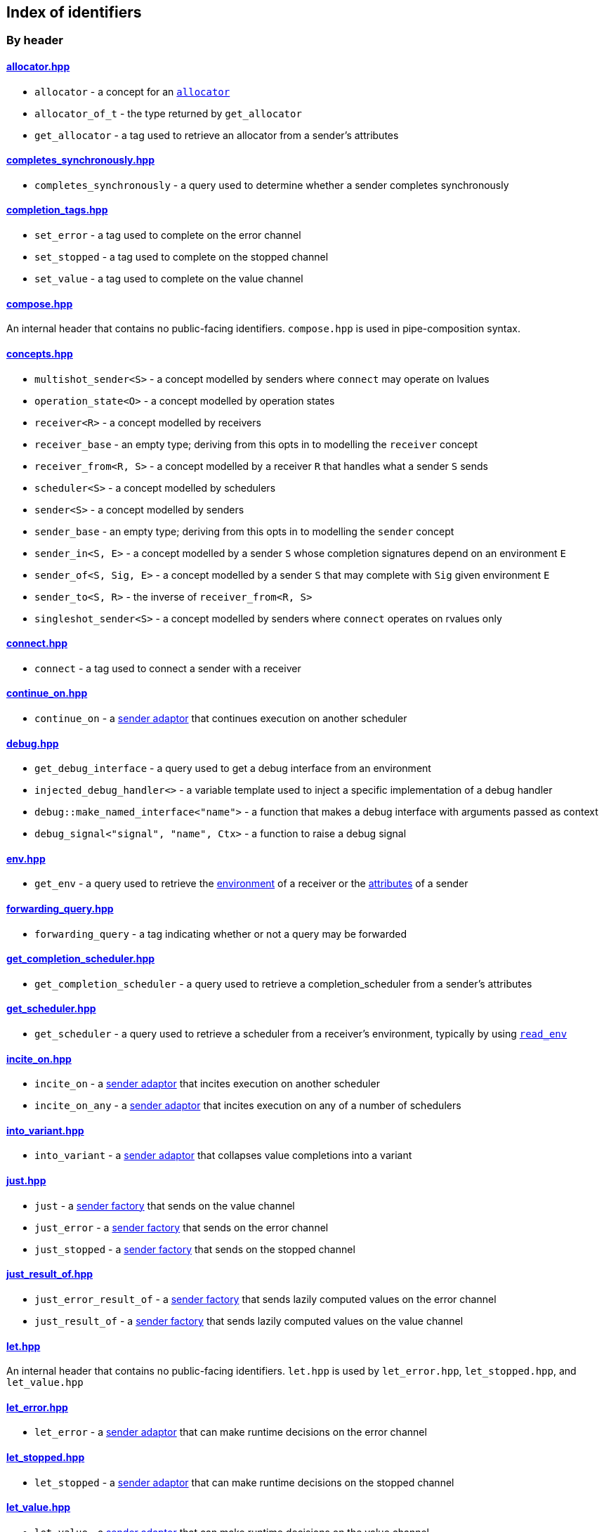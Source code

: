 
== Index of identifiers

=== By header

==== https://github.com/intel/cpp-baremetal-senders-and-receivers/blob/main/include/async/allocator.hpp[allocator.hpp]
* `allocator` - a concept for an xref:attributes.adoc#_allocator[`allocator`]
* `allocator_of_t` - the type returned by `get_allocator`
* `get_allocator` - a tag used to retrieve an allocator from a sender's attributes

==== https://github.com/intel/cpp-baremetal-senders-and-receivers/blob/main/include/async/completes_synchronously.hpp[completes_synchronously.hpp]
* `completes_synchronously` - a query used to determine whether a sender completes synchronously

==== https://github.com/intel/cpp-baremetal-senders-and-receivers/blob/main/include/async/completion_tags.hpp[completion_tags.hpp]
* `set_error` - a tag used to complete on the error channel
* `set_stopped` - a tag used to complete on the stopped channel
* `set_value` - a tag used to complete on the value channel

==== https://github.com/intel/cpp-baremetal-senders-and-receivers/blob/main/include/async/compose.hpp[compose.hpp]
An internal header that contains no public-facing identifiers. `compose.hpp` is used
in pipe-composition syntax.

==== https://github.com/intel/cpp-baremetal-senders-and-receivers/blob/main/include/async/concepts.hpp[concepts.hpp]
* `multishot_sender<S>` - a concept modelled by senders where `connect` may operate on lvalues
* `operation_state<O>` - a concept modelled by operation states
* `receiver<R>` - a concept modelled by receivers
* `receiver_base` - an empty type; deriving from this opts in to modelling the `receiver` concept
* `receiver_from<R, S>` - a concept modelled by a receiver `R` that handles what a sender `S` sends
* `scheduler<S>` - a concept modelled by schedulers
* `sender<S>` - a concept modelled by senders
* `sender_base` - an empty type; deriving from this opts in to modelling the `sender` concept
* `sender_in<S, E>` - a concept modelled by a sender `S` whose completion signatures depend on an environment `E`
* `sender_of<S, Sig, E>` - a concept modelled by a sender `S` that may complete with `Sig` given environment `E`
* `sender_to<S, R>` - the inverse of `receiver_from<R, S>`
* `singleshot_sender<S>` - a concept modelled by senders where `connect` operates on rvalues only

==== https://github.com/intel/cpp-baremetal-senders-and-receivers/blob/main/include/async/connect.hpp[connect.hpp]
* `connect` - a tag used to connect a sender with a receiver

==== https://github.com/intel/cpp-baremetal-senders-and-receivers/blob/main/include/async/continue_on.hpp[continue_on.hpp]
* `continue_on` - a xref:sender_adaptors.adoc#_continue_on[sender adaptor] that continues execution on another scheduler

==== https://github.com/intel/cpp-baremetal-senders-and-receivers/blob/main/include/async/debug.hpp[debug.hpp]
* `get_debug_interface` - a query used to get a debug interface from an environment
* `injected_debug_handler<>` - a variable template used to inject a specific implementation of a debug handler
* `debug::make_named_interface<"name">` - a function that makes a debug interface with arguments passed as context
* `debug_signal<"signal", "name", Ctx>` - a function to raise a debug signal

==== https://github.com/intel/cpp-baremetal-senders-and-receivers/blob/main/include/async/env.hpp[env.hpp]
* `get_env` - a query used to retrieve the xref:environments.adoc#_environments[environment] of a receiver or the xref:attributes.adoc#_sender_attributes[attributes] of a sender

==== https://github.com/intel/cpp-baremetal-senders-and-receivers/blob/main/include/async/forwarding_query.hpp[forwarding_query.hpp]
* `forwarding_query` - a tag indicating whether or not a query may be forwarded

==== https://github.com/intel/cpp-baremetal-senders-and-receivers/blob/main/include/async/get_completion_scheduler.hpp[get_completion_scheduler.hpp]
* `get_completion_scheduler` - a query used to retrieve a completion_scheduler from a sender's attributes

==== https://github.com/intel/cpp-baremetal-senders-and-receivers/blob/main/include/async/get_scheduler.hpp[get_scheduler.hpp]
* `get_scheduler` - a query used to retrieve a scheduler from a receiver's environment, typically by using xref:sender_factories.adoc#_read_env[`read_env`]

==== https://github.com/intel/cpp-baremetal-senders-and-receivers/blob/main/include/async/incite_on.hpp[incite_on.hpp]
* `incite_on` - a xref:sender_adaptors.adoc#_incite_on[sender adaptor] that incites execution on another scheduler
* `incite_on_any` - a xref:sender_adaptors.adoc#_incite_on_any[sender adaptor] that incites execution on any of a number of schedulers

==== https://github.com/intel/cpp-baremetal-senders-and-receivers/blob/main/include/async/into_variant.hpp[into_variant.hpp]
* `into_variant` - a xref:sender_adaptors.adoc#_into_variant[sender adaptor] that collapses value completions into a variant

==== https://github.com/intel/cpp-baremetal-senders-and-receivers/blob/main/include/async/just.hpp[just.hpp]
* `just` - a xref:sender_factories.adoc#_just[sender factory] that sends on the value channel
* `just_error` - a xref:sender_factories.adoc#_just_error[sender factory] that sends on the error channel
* `just_stopped` - a xref:sender_factories.adoc#_just_stopped[sender factory] that sends on the stopped channel

==== https://github.com/intel/cpp-baremetal-senders-and-receivers/blob/main/include/async/just_result_of.hpp[just_result_of.hpp]
* `just_error_result_of` - a xref:sender_factories.adoc#_just_error_result_of[sender factory] that sends lazily computed values on the error channel
* `just_result_of` - a xref:sender_factories.adoc#_just_result_of[sender factory] that sends lazily computed values on the value channel

==== https://github.com/intel/cpp-baremetal-senders-and-receivers/blob/main/include/async/let.hpp[let.hpp]
An internal header that contains no public-facing identifiers. `let.hpp` is used
by `let_error.hpp`, `let_stopped.hpp`, and `let_value.hpp`

==== https://github.com/intel/cpp-baremetal-senders-and-receivers/blob/main/include/async/let_error.hpp[let_error.hpp]
* `let_error` - a xref:sender_adaptors.adoc#_let_error[sender adaptor] that can make runtime decisions on the error channel

==== https://github.com/intel/cpp-baremetal-senders-and-receivers/blob/main/include/async/let_stopped.hpp[let_stopped.hpp]
* `let_stopped` - a xref:sender_adaptors.adoc#_let_stopped[sender adaptor] that can make runtime decisions on the stopped channel

==== https://github.com/intel/cpp-baremetal-senders-and-receivers/blob/main/include/async/let_value.hpp[let_value.hpp]
* `let_value` - a xref:sender_adaptors.adoc#_let_value[sender adaptor] that can make runtime decisions on the value channel

==== https://github.com/intel/cpp-baremetal-senders-and-receivers/blob/main/include/async/periodic.hpp[periodic.hpp]
* `periodic` - a xref:sender_adaptors.adoc#_periodic[sender adaptor] that repeats a sender indefinitely, periodically without drift
* `periodic_n` - a xref:sender_adaptors.adoc#_periodic_n[sender adaptor] that repeats a sender a set number of times, periodically without drift
* `periodic_until` - a xref:sender_adaptors.adoc#_periodic_until[sender adaptor] that repeats a sender until a condition becomes true, periodically without drift

==== https://github.com/intel/cpp-baremetal-senders-and-receivers/blob/main/include/async/read_env.hpp[read_env.hpp]
* `read_env` - a xref:sender_factories.adoc#_read_env[sender factory] that sends values obtained from a receiver's environment using a query

==== https://github.com/intel/cpp-baremetal-senders-and-receivers/blob/main/include/async/repeat.hpp[repeat.hpp]
* `repeat` - a xref:sender_adaptors.adoc#_repeat[sender adaptor] that repeats a sender indefinitely
* `repeat_n` - a xref:sender_adaptors.adoc#_repeat_n[sender adaptor] that repeats a sender a set number of times
* `repeat_until` - a xref:sender_adaptors.adoc#_repeat_until[sender adaptor] that repeats a sender until a condition becomes true

==== https://github.com/intel/cpp-baremetal-senders-and-receivers/blob/main/include/async/retry.hpp[retry.hpp]
* `retry` - a xref:sender_adaptors.adoc#_retry[sender adaptor] that retries a sender that completes with an error
* `retry_until` - a xref:sender_adaptors.adoc#_retry_until[sender adaptor] that retries an error-completing sender until a condition becomes true

==== https://github.com/intel/cpp-baremetal-senders-and-receivers/blob/main/include/async/schedulers/inline_scheduler.hpp[schedulers/inline_scheduler.hpp]
* `inline_scheduler` - a xref:schedulers.adoc#_inline_scheduler[scheduler] that completes inline as if by a normal function call

==== https://github.com/intel/cpp-baremetal-senders-and-receivers/blob/main/include/async/schedulers/priority_scheduler.hpp[schedulers/priority_scheduler.hpp]
* `fixed_priority_scheduler<P>` - a xref:schedulers.adoc#_fixed_priority_scheduler[scheduler] that completes on a priority interrupt

==== https://github.com/intel/cpp-baremetal-senders-and-receivers/blob/main/include/async/schedulers/requeue_policy.hpp[schedulers/requeue_policy.hpp]
* `requeue_policy::immediate` - a policy used with `priority_task_manager::service_tasks()` and `triggers<"name">.run`
* `requeue_policy::deferred` - the default policy used with `priority_task_manager::service_tasks()` and `triggers<"name">.run`

==== https://github.com/intel/cpp-baremetal-senders-and-receivers/blob/main/include/async/schedulers/runloop_scheduler.hpp[schedulers/runloop_scheduler.hpp]
* `runloop_scheduler` - a xref:schedulers.adoc#_runloop_scheduler[scheduler] that allows further work to be added during execution, and is used by xref:sender_consumers.adoc#_sync_wait_dynamic[`sync_wait_dynamic`]

==== https://github.com/intel/cpp-baremetal-senders-and-receivers/blob/main/include/async/schedulers/task.hpp[schedulers/task.hpp]
An internal header that contains no public-facing identifiers. `task.hpp`
defines base classes that are used by
xref:schedulers.adoc#_fixed_priority_scheduler[fixed_priority_scheduler] and
xref:schedulers.adoc#_time_scheduler[time_scheduler].

==== https://github.com/intel/cpp-baremetal-senders-and-receivers/blob/main/include/async/schedulers/task_manager.hpp[schedulers/task_manager.hpp]
* `priority_task_manager<HAL, NumPriorities>` - an implementation of a task
  manager that can be used with
  xref:schedulers.adoc#_fixed_priority_scheduler[fixed_priority_scheduler]

==== https://github.com/intel/cpp-baremetal-senders-and-receivers/blob/main/include/async/schedulers/task_manager_interface.hpp[schedulers/task_manager_interface.hpp]
* `injected_task_manager<>` - a variable template used to inject a specific implementation of a priority task manager
* `priority_t` - a type used for priority values
* `task_mgr::is_idle()` - a function that returns `true` when no priority tasks are queued
* `task_mgr::service_tasks<P>()` - an ISR function used to execute tasks at a given priority

==== https://github.com/intel/cpp-baremetal-senders-and-receivers/blob/main/include/async/schedulers/thread_scheduler.hpp[schedulers/thread_scheduler.hpp]
* `thread_scheduler` - a xref:schedulers.adoc#_thread_scheduler[scheduler] that completes on a newly created thread

==== https://github.com/intel/cpp-baremetal-senders-and-receivers/blob/main/include/async/schedulers/time_scheduler.hpp[schedulers/time_scheduler.hpp]
* `time_scheduler` - a xref:schedulers.adoc#_time_scheduler[scheduler] that completes on a timer interrupt

==== https://github.com/intel/cpp-baremetal-senders-and-receivers/blob/main/include/async/schedulers/timer_manager.hpp[schedulers/timer_manager.hpp]
* `generic_timer_manager<HAL>` - an implementation of a timer manager that can
  be used with xref:schedulers.adoc#_time_scheduler[time_scheduler]

==== https://github.com/intel/cpp-baremetal-senders-and-receivers/blob/main/include/async/schedulers/timer_manager_interface.hpp[schedulers/timer_manager_interface.hpp]
* `injected_timer_manager<>` - a variable template used to inject a specific implementation of a timer manager
* `timer_mgr::is_idle()` - a function that returns `true` when no timer tasks are queued
* `timer_mgr::service_task()` - an ISR function used to execute the next timer task
* `timer_mgr::time_point_for` - a class template that can be specialized to specify a `time_point` type corresponding to a `duration` type

==== https://github.com/intel/cpp-baremetal-senders-and-receivers/blob/main/include/async/schedulers/trigger_manager.hpp[schedulers/trigger_manager.hpp]
* `triggers<"name">` - a named trigger manager that is used with xref:schedulers.adoc#_trigger_scheduler[trigger_scheduler]

==== https://github.com/intel/cpp-baremetal-senders-and-receivers/blob/main/include/async/schedulers/trigger_scheduler.hpp[schedulers/trigger_scheduler.hpp]
* `trigger_scheduler<"name">` - a xref:schedulers.adoc#_trigger_scheduler[trigger_scheduler] that completes on a user-defined stimulus by calling `triggers<"name">.run`.

==== https://github.com/intel/cpp-baremetal-senders-and-receivers/blob/main/include/async/sequence.hpp[sequence.hpp]
* `seq` - a xref:sender_adaptors.adoc#_sequence[sender adaptor] used to sequence two senders without typing a lambda expression
* `sequence` - a xref:sender_adaptors.adoc#_sequence[sender adaptor] that sequences two senders

==== https://github.com/intel/cpp-baremetal-senders-and-receivers/blob/main/include/async/split.hpp[split.hpp]
* `split` - a xref:sender_adaptors.adoc#_split[sender adaptor] that turns a single-shot sender into a multi-shot sender

==== https://github.com/intel/cpp-baremetal-senders-and-receivers/blob/main/include/async/stack_allocator.hpp[stack_allocator.hpp]
* `stack_allocator` - an xref:attributes.adoc#_allocator[`allocator`] that allocates on the stack

==== https://github.com/intel/cpp-baremetal-senders-and-receivers/blob/main/include/async/start.hpp[start.hpp]
* `start` - a tag used to start an operation state

==== https://github.com/intel/cpp-baremetal-senders-and-receivers/blob/main/include/async/start_detached.hpp[start_detached.hpp]
* `start_detached` - a xref:sender_consumers.adoc#_start_detached[sender consumer] that starts a sender without waiting for it to complete, without a provision for cancellation
* `start_detached_stoppable` - a xref:sender_consumers.adoc#_start_detached_stoppable[sender consumer] that starts a sender without waiting for it to complete, allowing it to be cancelled
* `start_detached_unstoppable` - a xref:sender_consumers.adoc#_start_detached_unstoppable[sender consumer] that starts a sender without waiting for it to complete, without a provision for cancellation
* `stop_detached` - a function that may request cancellation of a sender started with `start_detached_stoppable`

==== https://github.com/intel/cpp-baremetal-senders-and-receivers/blob/main/include/async/start_on.hpp[start_on.hpp]
* `start_on` - a xref:sender_adaptors.adoc#_start_on[sender adaptor] that starts execution on a given scheduler

==== https://github.com/intel/cpp-baremetal-senders-and-receivers/blob/main/include/async/static_allocator.hpp[static_allocator.hpp]
* `static_allocation_limit<Domain>` - a variable template that can be specialized to customize the allocation limit for a domain
* `static_allocator` - an xref:attributes.adoc#_allocator[`allocator`] that allocates using static storage

==== https://github.com/intel/cpp-baremetal-senders-and-receivers/blob/main/include/async/stop_token.hpp[stop_token.hpp]
* `get_stop_token` - a query used to retrieve a https://en.cppreference.com/w/cpp/thread/stop_token[stop_token] from a receiver's environment, typically by using xref:sender_factories.adoc#_read_env[`read_env`]
* `inplace_stop_source` - a https://en.cppreference.com/w/cpp/thread/stop_source[stop source] that can be used to control cancellation
* `inplace_stop_token` - a https://en.cppreference.com/w/cpp/thread/stop_token[stop token] corresponding to `inplace_stop_source`
* `stop_token_of_t` - the type returned by `get_stop_token`

==== https://github.com/intel/cpp-baremetal-senders-and-receivers/blob/main/include/async/sync_wait.hpp[sync_wait.hpp]
* `sync_wait` - a xref:sender_consumers.adoc#_sync_wait[sender consumer] that starts a sender and waits for it to complete
* `sync_wait_dynamic` - a xref:sender_consumers.adoc#_sync_wait[sender consumer] that starts a sender and waits for it to complete, allowing further work to be appended
* `sync_wait_static` - a xref:sender_consumers.adoc#_sync_wait[sender consumer] that starts a sender and waits for it to complete

==== https://github.com/intel/cpp-baremetal-senders-and-receivers/blob/main/include/async/then.hpp[then.hpp]
* `then` - a xref:sender_adaptors.adoc#_then[sender adaptor] that transforms what a sender sends on the value channel
* `transform error` - a xref:sender_adaptors.adoc#_transform_error[sender adaptor] that transforms what a sender sends on the error channel
* `upon error` - a xref:sender_adaptors.adoc#_upon_error[sender adaptor] that transforms what a sender sends on the error channel, and completes on the value channel
* `upon stopped` - a xref:sender_adaptors.adoc#_upon_stopped[sender adaptor] that transforms what a sender sends on the stopped channel, and completes on the value channel

==== https://github.com/intel/cpp-baremetal-senders-and-receivers/blob/main/include/async/timeout_after.hpp[timeout_after.hpp]
* `timeout_after` - a xref:sender_adaptors.adoc#_timeout_after[sender adaptor] that races a sender against a time limit

==== https://github.com/intel/cpp-baremetal-senders-and-receivers/blob/main/include/async/type_traits.hpp[type_traits.hpp]
An internal header that contains no public-facing identifiers. `type_traits.hpp`
contains traits and metaprogramming constructs used by many senders.

==== https://github.com/intel/cpp-baremetal-senders-and-receivers/blob/main/include/async/variant_sender.hpp[variant_sender.hpp]
* `make_variant_sender` - a function used to create a xref:variant_senders.adoc#_variant_senders[sender] returned from `let_value`

==== https://github.com/intel/cpp-baremetal-senders-and-receivers/blob/main/include/async/when_all.hpp[when_all.hpp]
* `when_all` - an n-ary xref:sender_adaptors.adoc#_when_all[sender adaptor] that completes when all of its child senders complete

==== https://github.com/intel/cpp-baremetal-senders-and-receivers/blob/main/include/async/when_any.hpp[when_any.hpp]
* `first_successful` - a xref:sender_adaptors.adoc#_when_any[sender adaptor] that completes when any of its child senders complete on the value channel
* `stop_when` - a binary xref:sender_adaptors.adoc#_when_any[sender adaptor] equivalent to `when_any`
* `when_any` - an n-ary xref:sender_adaptors.adoc#_when_any[sender adaptor] that completes when any of its child senders complete on the value or error channels

=== By identifier

* xref:attributes.adoc#_allocator[`allocator`] - https://github.com/intel/cpp-baremetal-senders-and-receivers/blob/main/include/async/allocator.hpp[`#include <async/allocator.hpp>`]
* `allocator_of_t` - https://github.com/intel/cpp-baremetal-senders-and-receivers/blob/main/include/async/allocator.hpp[`#include <async/allocator.hpp>`]
* `connect` - https://github.com/intel/cpp-baremetal-senders-and-receivers/blob/main/include/async/schedulers/connect.hpp[`#include <async/connect.hpp>`]
* xref:sender_adaptors.adoc#_continue_on[`continue_on`] - https://github.com/intel/cpp-baremetal-senders-and-receivers/blob/main/include/async/continue_on.hpp[`#include <async/continue_on.hpp>`]
* xref:debug.adoc#_naming_senders_and_operations[`debug::make_named_interface`] - https://github.com/intel/cpp-baremetal-senders-and-receivers/blob/main/include/async/debug.hpp[`#include <async/debug.hpp>`]
* xref:debug.adoc#_raising_a_debug_signal[`debug_signal`] - https://github.com/intel/cpp-baremetal-senders-and-receivers/blob/main/include/async/debug.hpp[`#include <async/debug.hpp>`]
* xref:sender_adaptors.adoc#_when_any[`first_successful`] - https://github.com/intel/cpp-baremetal-senders-and-receivers/blob/main/include/async/schedulers/when_any.hpp[`#include <async/when_any.hpp>`]
* xref:schedulers.adoc#_fixed_priority_scheduler[`fixed_priority_scheduler<P>`] - https://github.com/intel/cpp-baremetal-senders-and-receivers/blob/main/include/async/schedulers/priority_scheduler.hpp[`#include <async/schedulers/priority_scheduler.hpp>`]
* `forwarding_query` - https://github.com/intel/cpp-baremetal-senders-and-receivers/blob/main/include/async/forwarding_query.hpp[`#include <async/forwarding_query.hpp>`]
* `generic_timer_manager<HAL>` - https://github.com/intel/cpp-baremetal-senders-and-receivers/blob/main/include/async/schedulers/timer_manager.hpp[`#include <async/schedulers/timer_manager.hpp>`]
* `get_allocator` - https://github.com/intel/cpp-baremetal-senders-and-receivers/blob/main/include/async/allocator.hpp[`#include <async/allocator.hpp>`]
* `get_completion_scheduler` - https://github.com/intel/cpp-baremetal-senders-and-receivers/blob/main/include/async/get_completion_scheduler.hpp[`#include <async/get_completion_scheduler.hpp>`]
* xref:debug.adoc#_naming_senders_and_operations[`get_debug_interface`] - https://github.com/intel/cpp-baremetal-senders-and-receivers/blob/main/include/async/debug.hpp[`#include <async/debug.hpp>`]
* xref:environments.adoc#_environments[`get_env`] - https://github.com/intel/cpp-baremetal-senders-and-receivers/blob/main/include/async/env.hpp[`#include <async/env.hpp>`]
* `get_scheduler` - https://github.com/intel/cpp-baremetal-senders-and-receivers/blob/main/include/async/get_scheduler.hpp[`#include <async/get_scheduler.hpp>`]
* `get_stop_token` - https://github.com/intel/cpp-baremetal-senders-and-receivers/blob/main/include/async/stop_token.hpp[`#include <async/stop_token.hpp>`]
* xref:sender_adaptors.adoc#_incite_on[`incite_on`] - https://github.com/intel/cpp-baremetal-senders-and-receivers/blob/main/include/async/incite_on.hpp[`#include <async/incite_on.hpp>`]
* xref:sender_adaptors.adoc#_incite_on_any[`incite_on_any`] - https://github.com/intel/cpp-baremetal-senders-and-receivers/blob/main/include/async/incite_on.hpp[`#include <async/incite_on.hpp>`]
* xref:debug.adoc#_handling_a_debug_signal[`injected_debug_handler<>`] - https://github.com/intel/cpp-baremetal-senders-and-receivers/blob/main/include/async/debug.hpp[`#include <async/debug.hpp>`]
* `injected_task_manager<>` - https://github.com/intel/cpp-baremetal-senders-and-receivers/blob/main/include/async/schedulers/task_manager_interface.hpp[`#include <async/schedulers/task_manager_interface.hpp>`]
* `injected_timer_manager<>` - https://github.com/intel/cpp-baremetal-senders-and-receivers/blob/main/include/async/schedulers/timer_manager_interface.hpp[`#include <async/schedulers/timer_manager_interface.hpp>`]
* xref:schedulers.adoc#_inline_scheduler[`inline_scheduler`] - https://github.com/intel/cpp-baremetal-senders-and-receivers/blob/main/include/async/schedulers/inline_scheduler.hpp[`#include <async/schedulers/inline_scheduler.hpp>`]
* `inplace_stop_source` - https://github.com/intel/cpp-baremetal-senders-and-receivers/blob/main/include/async/schedulers/stop_token.hpp[`#include <async/stop_token.hpp>`]
* `inplace_stop_token`- https://github.com/intel/cpp-baremetal-senders-and-receivers/blob/main/include/async/schedulers/stop_token.hpp[`#include <async/stop_token.hpp>`]
* xref:sender_adaptors.adoc#_into_variant[`into_variant`] - https://github.com/intel/cpp-baremetal-senders-and-receivers/blob/main/include/async/into_variant.hpp[`#include <async/into_variant.hpp>`]
* xref:sender_factories.adoc#_just[`just`] - https://github.com/intel/cpp-baremetal-senders-and-receivers/blob/main/include/async/just.hpp[`#include <async/just.hpp>`]
* xref:sender_factories.adoc#_just_error[`just_error`] - https://github.com/intel/cpp-baremetal-senders-and-receivers/blob/main/include/async/just.hpp[`#include <async/just.hpp>`]
* xref:sender_factories.adoc#_just_error_result_of[`just_error_result_of`] - https://github.com/intel/cpp-baremetal-senders-and-receivers/blob/main/include/async/just_result_of.hpp[`#include <async/just_result_of.hpp>`]
* xref:sender_factories.adoc#_just_result_of[`just_result_of`] - https://github.com/intel/cpp-baremetal-senders-and-receivers/blob/main/include/async/just_result_of.hpp[`#include <async/just_result_of.hpp>`]
* xref:sender_factories.adoc#_just_stopped[`just_stopped`] - https://github.com/intel/cpp-baremetal-senders-and-receivers/blob/main/include/async/just.hpp[`#include <async/just.hpp>`]
* xref:sender_adaptors.adoc#_let_error[`let_error`] - https://github.com/intel/cpp-baremetal-senders-and-receivers/blob/main/include/async/let_error.hpp[`#include <async/let_error.hpp>`]
* xref:sender_adaptors.adoc#_let_stopped[`let_stopped`] - https://github.com/intel/cpp-baremetal-senders-and-receivers/blob/main/include/async/let_stopped.hpp[`#include <async/let_stopped.hpp>`]
* xref:sender_adaptors.adoc#_let_value[`let_value`] - https://github.com/intel/cpp-baremetal-senders-and-receivers/blob/main/include/async/let_value.hpp[`#include <async/let_value.hpp>`]
* xref:variant_senders.adoc#_variant_senders[`make_variant_sender`] - https://github.com/intel/cpp-baremetal-senders-and-receivers/blob/main/include/async/schedulers/variant_sender.hpp[`#include <async/variant_sender.hpp>`]
* `multishot_sender<S>` - https://github.com/intel/cpp-baremetal-senders-and-receivers/blob/main/include/async/concepts.hpp[`#include <async/concepts.hpp>`]
* `operation_state<O>` - https://github.com/intel/cpp-baremetal-senders-and-receivers/blob/main/include/async/concepts.hpp[`#include <async/concepts.hpp>`]
* `priority_t` - https://github.com/intel/cpp-baremetal-senders-and-receivers/blob/main/include/async/schedulers/task_manager_interface.hpp[`#include <async/schedulers/task_manager_interface.hpp>`]
* `priority_task_manager<HAL, NumPriorities>` - https://github.com/intel/cpp-baremetal-senders-and-receivers/blob/main/include/async/schedulers/task_manager.hpp[`#include <async/schedulers/task_manager.hpp>`]
* xref:sender_adaptors.adoc#_periodic[`periodic`] - https://github.com/intel/cpp-baremetal-senders-and-receivers/blob/main/include/async/periodic.hpp[`#include <async/periodic.hpp>`]
* xref:sender_adaptors.adoc#_periodic_n[`periodic_n`] - https://github.com/intel/cpp-baremetal-senders-and-receivers/blob/main/include/async/periodic.hpp[`#include <async/periodic.hpp>`]
* xref:sender_adaptors.adoc#_periodic_until[`periodic_until`] - https://github.com/intel/cpp-baremetal-senders-and-receivers/blob/main/include/async/periodic.hpp[`#include <async/periodic.hpp>`]
* xref:sender_factories.adoc#_read_env[`read_env`] - https://github.com/intel/cpp-baremetal-senders-and-receivers/blob/main/include/async/read_env.hpp[`#include <async/read_env.hpp>`]
* `receiver<R>` - https://github.com/intel/cpp-baremetal-senders-and-receivers/blob/main/include/async/concepts.hpp[`#include <async/concepts.hpp>`]
* `receiver_base` - https://github.com/intel/cpp-baremetal-senders-and-receivers/blob/main/include/async/concepts.hpp[`#include <async/concepts.hpp>`]
* `receiver_from<R, S>` - https://github.com/intel/cpp-baremetal-senders-and-receivers/blob/main/include/async/concepts.hpp[`#include <async/concepts.hpp>`]
* xref:sender_adaptors.adoc#_repeat[`repeat`] - https://github.com/intel/cpp-baremetal-senders-and-receivers/blob/main/include/async/repeat.hpp[`#include <async/repeat.hpp>`]
* xref:sender_adaptors.adoc#_repeat_n[`repeat_n`] - https://github.com/intel/cpp-baremetal-senders-and-receivers/blob/main/include/async/repeat.hpp[`#include <async/repeat.hpp>`]
* xref:sender_adaptors.adoc#_repeat_until[`repeat_until`] - https://github.com/intel/cpp-baremetal-senders-and-receivers/blob/main/include/async/repeat.hpp[`#include <async/repeat.hpp>`]
* `requeue_policy::immediate` - https://github.com/intel/cpp-baremetal-senders-and-receivers/blob/main/include/async/schedulers/requeue_policy.hpp[`#include <async/schedulers/requeue_policy.hpp>`]
* `requeue_policy::deferred` - https://github.com/intel/cpp-baremetal-senders-and-receivers/blob/main/include/async/schedulers/requeue_policy.hpp[`#include <async/schedulers/requeue_policy.hpp>`]
* xref:sender_adaptors.adoc#_retry[`retry`] - https://github.com/intel/cpp-baremetal-senders-and-receivers/blob/main/include/async/retry.hpp[`#include <async/retry.hpp>`]
* xref:sender_adaptors.adoc#_retry_until[`retry_until`] - https://github.com/intel/cpp-baremetal-senders-and-receivers/blob/main/include/async/retry.hpp[`#include <async/retry.hpp>`]
* xref:schedulers.adoc#_runloop_scheduler[`runloop_scheduler`] - https://github.com/intel/cpp-baremetal-senders-and-receivers/blob/main/include/async/schedulers/runloop_scheduler.hpp[`#include <async/schedulers/runloop_scheduler.hpp>`]
* `scheduler<S>` - https://github.com/intel/cpp-baremetal-senders-and-receivers/blob/main/include/async/concepts.hpp[`#include <async/concepts.hpp>`]
* `sender<S>` - https://github.com/intel/cpp-baremetal-senders-and-receivers/blob/main/include/async/concepts.hpp[`#include <async/concepts.hpp>`]
* `sender_base` - https://github.com/intel/cpp-baremetal-senders-and-receivers/blob/main/include/async/concepts.hpp[`#include <async/concepts.hpp>`]
* `sender_in<S, E>` - https://github.com/intel/cpp-baremetal-senders-and-receivers/blob/main/include/async/concepts.hpp[`#include <async/concepts.hpp>`]
* `sender_of<S, Sig, E>` - https://github.com/intel/cpp-baremetal-senders-and-receivers/blob/main/include/async/concepts.hpp[`#include <async/concepts.hpp>`]
* `sender_to<S, R>` - https://github.com/intel/cpp-baremetal-senders-and-receivers/blob/main/include/async/concepts.hpp[`#include <async/concepts.hpp>`]
* xref:sender_adaptors.adoc#_sequence[`seq`] - https://github.com/intel/cpp-baremetal-senders-and-receivers/blob/main/include/async/schedulers/sequence.hpp[`#include <async/sequence.hpp>`]
* xref:sender_adaptors.adoc#_sequence[`sequence`] - https://github.com/intel/cpp-baremetal-senders-and-receivers/blob/main/include/async/schedulers/sequence.hpp[`#include <async/sequence.hpp>`]
* `set_error` - https://github.com/intel/cpp-baremetal-senders-and-receivers/blob/main/include/async/schedulers/completion_tags.hpp[`#include <async/completion_tags.hpp>`]
* `set_stopped` - https://github.com/intel/cpp-baremetal-senders-and-receivers/blob/main/include/async/schedulers/completion_tags.hpp[`#include <async/completion_tags.hpp>`]
* `set_value` - https://github.com/intel/cpp-baremetal-senders-and-receivers/blob/main/include/async/schedulers/completion_tags.hpp[`#include <async/completion_tags.hpp>`]
* `singleshot_sender<S>` - https://github.com/intel/cpp-baremetal-senders-and-receivers/blob/main/include/async/concepts.hpp[`#include <async/concepts.hpp>`]
* xref:sender_adaptors.adoc#_split[`split`] - https://github.com/intel/cpp-baremetal-senders-and-receivers/blob/main/include/async/schedulers/split.hpp[`#include <async/split.hpp>`]
* xref:attributes.adoc#_allocator[`stack_allocator`] - https://github.com/intel/cpp-baremetal-senders-and-receivers/blob/main/include/async/schedulers/stack_allocator.hpp[`#include <async/stack_allocator.hpp>`]
* `start` - https://github.com/intel/cpp-baremetal-senders-and-receivers/blob/main/include/async/schedulers/start.hpp[`#include <async/start.hpp>`]
* xref:sender_consumers.adoc#_start_detached[`start_detached`] - https://github.com/intel/cpp-baremetal-senders-and-receivers/blob/main/include/async/schedulers/start_detached.hpp[`#include <async/start_detached.hpp>`]
* xref:sender_consumers.adoc#_start_detached_stoppable[`start_detached_stoppable`] - https://github.com/intel/cpp-baremetal-senders-and-receivers/blob/main/include/async/schedulers/start_detached.hpp[`#include <async/start_detached.hpp>`]
* xref:sender_consumers.adoc#_start_detached_unstoppable[`start_detached_unstoppable`] - https://github.com/intel/cpp-baremetal-senders-and-receivers/blob/main/include/async/schedulers/start_detached.hpp[`#include <async/start_detached.hpp>`]
* xref:sender_adaptors.adoc#_start_on[`start_on`] - https://github.com/intel/cpp-baremetal-senders-and-receivers/blob/main/include/async/schedulers/start_on.hpp[`#include <async/start_on.hpp>`]
* `static_allocation_limit<Domain>` - https://github.com/intel/cpp-baremetal-senders-and-receivers/blob/main/include/async/schedulers/static_allocator.hpp[`#include <async/static_allocator.hpp>`]
* xref:attributes.adoc#_allocator[`static_allocator`] - https://github.com/intel/cpp-baremetal-senders-and-receivers/blob/main/include/async/schedulers/static_allocator.hpp[`#include <async/static_allocator.hpp>`]
* xref:sender_consumers.adoc#_stop_detached[`stop_detached`] - https://github.com/intel/cpp-baremetal-senders-and-receivers/blob/main/include/async/schedulers/start_detached.hpp[`#include <async/start_detached.hpp>`]
* `stop_token_of_t` - https://github.com/intel/cpp-baremetal-senders-and-receivers/blob/main/include/async/schedulers/stop_token.hpp[`#include <async/stop_token.hpp>`]
* xref:sender_adaptors.adoc#_when_any[`stop_when`] - https://github.com/intel/cpp-baremetal-senders-and-receivers/blob/main/include/async/schedulers/when_any.hpp[`#include <async/when_any.hpp>`]
* xref:sender_consumers.adoc#_sync_wait[`sync_wait`] - https://github.com/intel/cpp-baremetal-senders-and-receivers/blob/main/include/async/schedulers/sync_wait.hpp[`#include <async/sync_wait.hpp>`]
* xref:sender_consumers.adoc#_sync_wait_dynamic[`sync_wait_dynamic`] - https://github.com/intel/cpp-baremetal-senders-and-receivers/blob/main/include/async/schedulers/sync_wait.hpp[`#include <async/sync_wait.hpp>`]
* xref:sender_consumers.adoc#_sync_wait_static[`sync_wait_static`] - https://github.com/intel/cpp-baremetal-senders-and-receivers/blob/main/include/async/schedulers/sync_wait.hpp[`#include <async/sync_wait.hpp>`]
* `task_mgr::is_idle()` - https://github.com/intel/cpp-baremetal-senders-and-receivers/blob/main/include/async/schedulers/task_manager_interface.hpp[`#include <async/schedulers/task_manager_interface.hpp>`]
* `task_mgr::service_tasks<P>()` - https://github.com/intel/cpp-baremetal-senders-and-receivers/blob/main/include/async/schedulers/task_manager_interface.hpp[`#include <async/schedulers/task_manager_interface.hpp>`]
* xref:sender_adaptors.adoc#_then[`then`] - https://github.com/intel/cpp-baremetal-senders-and-receivers/blob/main/include/async/schedulers/then.hpp[`#include <async/then.hpp>`]
* xref:schedulers.adoc#_thread_scheduler[`thread_scheduler`] - https://github.com/intel/cpp-baremetal-senders-and-receivers/blob/main/include/async/schedulers/thread_scheduler.hpp[`#include <async/schedulers/thread_scheduler.hpp>`]
* xref:schedulers.adoc#_time_scheduler[`time_scheduler`] - https://github.com/intel/cpp-baremetal-senders-and-receivers/blob/main/include/async/schedulers/time_scheduler.hpp[`#include <async/schedulers/time_scheduler.hpp>`]
* xref:sender_adaptors.adoc#_timeout_after[`timeout_after`] - https://github.com/intel/cpp-baremetal-senders-and-receivers/blob/main/include/async/timeout_after.hpp[`#include <async/timeout_after.hpp>`]
* `timer_mgr::is_idle()` - https://github.com/intel/cpp-baremetal-senders-and-receivers/blob/main/include/async/schedulers/timer_manager_interface.hpp[`#include <async/schedulers/timer_manager_interface.hpp>`]
* `timer_mgr::service_task()` - https://github.com/intel/cpp-baremetal-senders-and-receivers/blob/main/include/async/schedulers/timer_manager_interface.hpp[`#include <async/schedulers/timer_manager_interface.hpp>`]
* `timer_mgr::time_point_for` - https://github.com/intel/cpp-baremetal-senders-and-receivers/blob/main/include/async/schedulers/timer_manager_interface.hpp[`#include <async/schedulers/timer_manager_interface.hpp>`]
* xref:schedulers.adoc#_trigger_scheduler[`trigger_scheduler<"name">`] - https://github.com/intel/cpp-baremetal-senders-and-receivers/blob/main/include/async/schedulers/trigger_scheduler.hpp[`#include <async/schedulers/trigger_scheduler.hpp>`]
* xref:schedulers.adoc#_trigger_scheduler[`triggers<"name">`] - https://github.com/intel/cpp-baremetal-senders-and-receivers/blob/main/include/async/schedulers/trigger_manager.hpp[`#include <async/schedulers/trigger_manager.hpp>`]
* xref:sender_adaptors.adoc#_transform_error[`transform error`] - https://github.com/intel/cpp-baremetal-senders-and-receivers/blob/main/include/async/schedulers/then.hpp[`#include <async/then.hpp>`]
* xref:sender_adaptors.adoc#_upon_error[`upon error`] - https://github.com/intel/cpp-baremetal-senders-and-receivers/blob/main/include/async/schedulers/then.hpp[`#include <async/then.hpp>`]
* xref:sender_adaptors.adoc#_upon_stopped[`upon stopped`] - https://github.com/intel/cpp-baremetal-senders-and-receivers/blob/main/include/async/schedulers/then.hpp[`#include <async/then.hpp>`]
* xref:sender_adaptors.adoc#_when_all[`when_all`] - https://github.com/intel/cpp-baremetal-senders-and-receivers/blob/main/include/async/schedulers/when_all.hpp[`#include <async/when_all.hpp>`]
* xref:sender_adaptors.adoc#_when_any[`when_any`] - https://github.com/intel/cpp-baremetal-senders-and-receivers/blob/main/include/async/schedulers/when_any.hpp[`#include <async/when_any.hpp>`]

